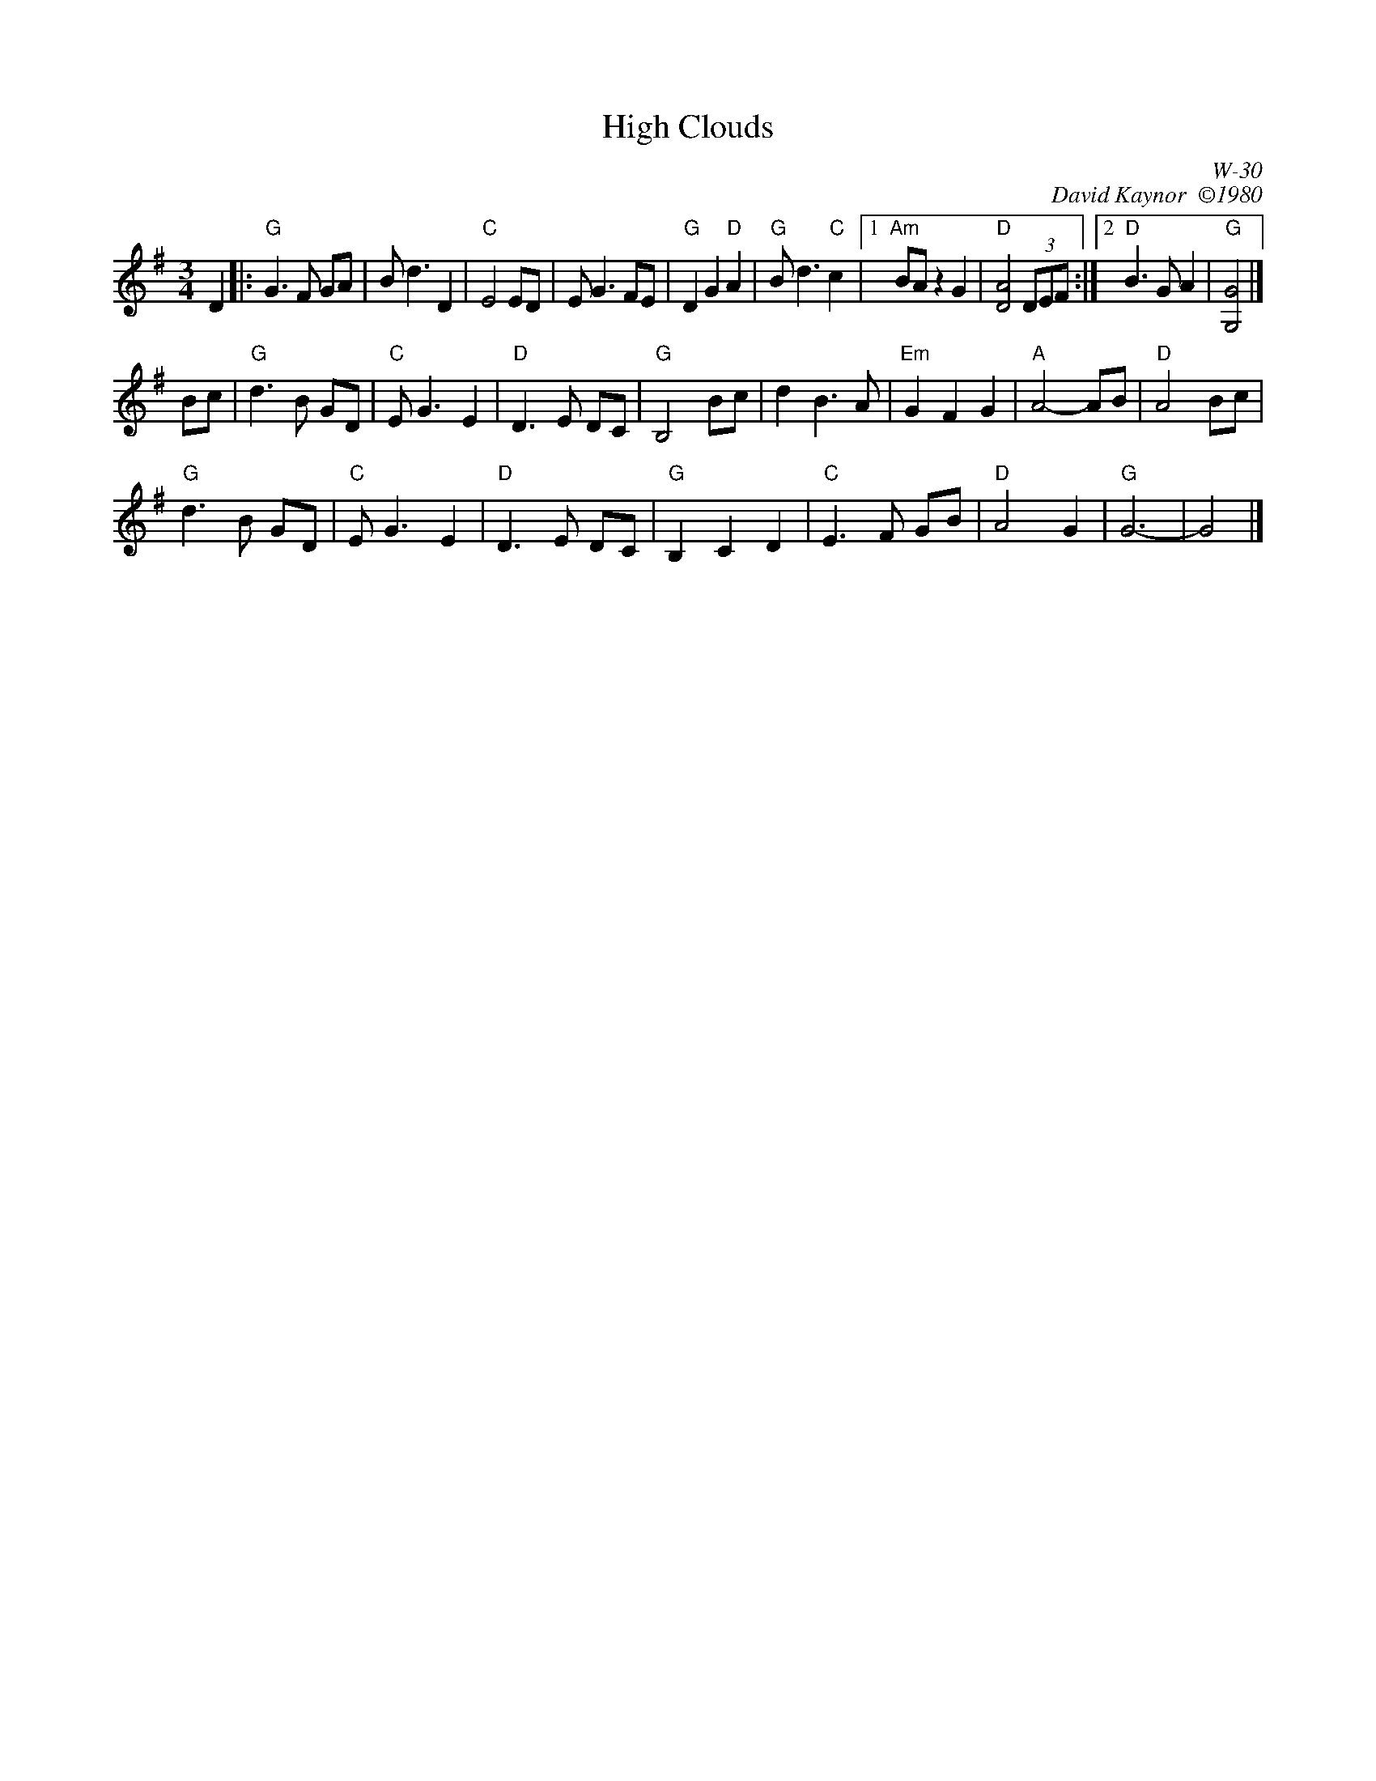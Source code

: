 X:1
T: High Clouds
I:
C: W-30
C: David Kaynor  \2511980
M: 3/4
Z:
R: waltz
K: G
D2 |: "G"G3F GA| Bd3 D2| "C"E4 ED| EG3 FE| "G"D2 G2 "D"A2| "G"Bd3 "C"c2|1\
      "Am"BA z2 G2| "D"[D4A4] (3DEF :|2 "D"B3G A2| "G"[G,4G4]|]
\
Bc| "G"d3B GD| "C"EG3 E2| "D"D3E DC| "G"B,4 Bc| \
       d2 B3A| "Em"G2 F2 G2| "A"A4- AB| "D"A4 Bc|
    "G"d3B GD| "C"EG3 E2| "D"D3E DC| "G"B,2 C2 D2| \
    "C"E3F GB| "D"A4 G2| "G"G6-| G4|]

% %begintext ragged
% %"This was composed when I was working in a high school special ed program,
% %helping a teacher who was showing some of his photographs to a particularly
% %inattentive and unappreciative group of kids.  He had taken exquisite pictures of
% %clouds - that's where I got the idea for the tune".  Recorded on 'The Chimes of
% %Dunkirk', from New England Dancing Masters Productions, 6 Willow St, Brattleboro,
% %VT 05301.
% %endtext
%
